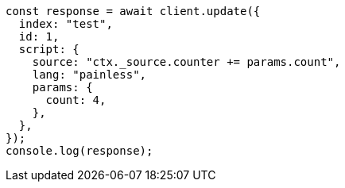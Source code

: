 // This file is autogenerated, DO NOT EDIT
// Use `node scripts/generate-docs-examples.js` to generate the docs examples

[source, js]
----
const response = await client.update({
  index: "test",
  id: 1,
  script: {
    source: "ctx._source.counter += params.count",
    lang: "painless",
    params: {
      count: 4,
    },
  },
});
console.log(response);
----
